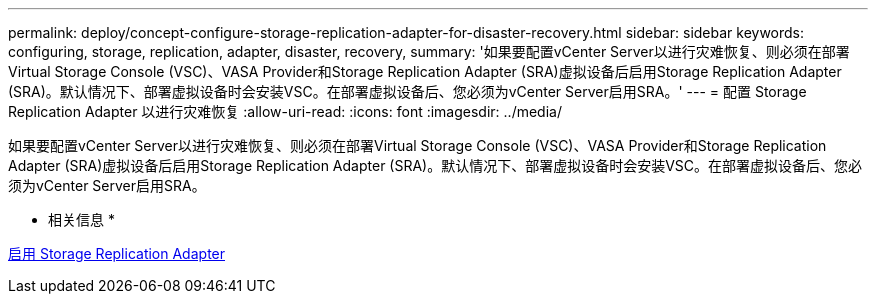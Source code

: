 ---
permalink: deploy/concept-configure-storage-replication-adapter-for-disaster-recovery.html 
sidebar: sidebar 
keywords: configuring, storage, replication, adapter, disaster, recovery, 
summary: '如果要配置vCenter Server以进行灾难恢复、则必须在部署Virtual Storage Console (VSC)、VASA Provider和Storage Replication Adapter (SRA)虚拟设备后启用Storage Replication Adapter (SRA)。默认情况下、部署虚拟设备时会安装VSC。在部署虚拟设备后、您必须为vCenter Server启用SRA。' 
---
= 配置 Storage Replication Adapter 以进行灾难恢复
:allow-uri-read: 
:icons: font
:imagesdir: ../media/


[role="lead"]
如果要配置vCenter Server以进行灾难恢复、则必须在部署Virtual Storage Console (VSC)、VASA Provider和Storage Replication Adapter (SRA)虚拟设备后启用Storage Replication Adapter (SRA)。默认情况下、部署虚拟设备时会安装VSC。在部署虚拟设备后、您必须为vCenter Server启用SRA。

* 相关信息 *

xref:task-enable-storage-replication-adapter.adoc[启用 Storage Replication Adapter]
